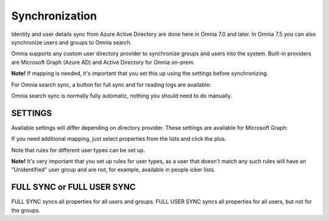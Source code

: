 Synchronization
=============================================

Identity and user details sync from Azure Active Directory are done here in Omnia 7.0 and later. In Omnia 7.5 you can also synchronize users and groups to Omnia search.

Omnia supports any custom user directory provider to synchronize groups and users into the system. Built-in providers are Microsoft Graph (Azure AD) and Active Directory for Omnia on-prem.

.. image:: user-management-sync-new.png

**Note!** If mapping is needed, it's important that you set this up using the settings before synchronizing.

For Omnia search sync, a button for full sync and for reading logs are available:

.. image:: user-management-sync-omnia search.png

Omnia search sync is normally fully automatic, nothing you should need to do manually.

SETTINGS
**********
Available settings will differ depending on directory provider. These settings are available for Microsoft Graph:

.. image:: user-management-sync-settings.png

If you need additional mapping, just select properties from the lists and click the plus.

Note that rules for different user types can be set up.

**Note!** It's very important that you set up rules for user types, as a user that doesn't match any such rules will have an "Unidentified" user group and are not, for example, available in people icker lists.

FULL SYNC or FULL USER SYNC
*****************************
FULL SYNC syncs all properties for all users and groups. FULL USER SYNC syncs all properties for all users, but not for the groups.

